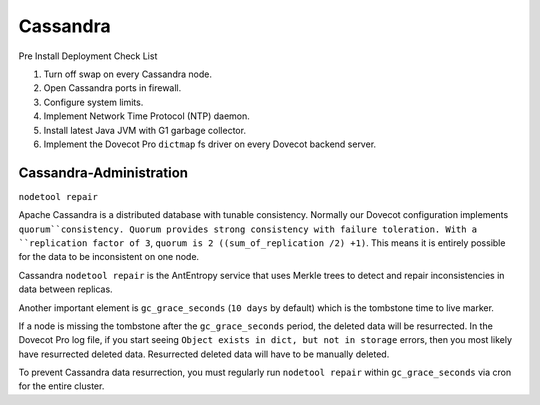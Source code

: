 .. _cassandra:

==========
Cassandra
==========

Pre Install Deployment Check List

1. Turn off swap on every Cassandra node.

2. Open Cassandra ports in firewall.

3. Configure system limits.

4. Implement Network Time Protocol (NTP) daemon.

5. Install latest Java JVM with G1 garbage collector.

6. Implement the Dovecot Pro ``dictmap`` fs driver on every Dovecot backend server.


Cassandra-Administration
=========================

``nodetool repair``

Apache Cassandra is a distributed database with tunable consistency.  Normally our Dovecot configuration implements ``quorum``consistency. Quorum provides strong consistency with failure toleration. With a ``replication factor of 3``, ``quorum is 2 ((sum_of_replication /2) +1)``. This means it is entirely possible for the data to be inconsistent on one node. 

Cassandra ``nodetool repair`` is the AntEntropy service that uses Merkle trees to detect and repair inconsistencies in data between replicas.

Another important element is ``gc_grace_seconds`` (``10 days`` by default) which is the tombstone time to live marker.  

If a node is missing the tombstone after the ``gc_grace_seconds`` period, the deleted data will be resurrected. In the Dovecot Pro log file, if you start seeing ``Object exists in dict, but not in storage`` errors, then you most likely have resurrected deleted data. Resurrected deleted data will have to be manually deleted.  

To prevent Cassandra data resurrection, you must regularly run ``nodetool repair`` within ``gc_grace_seconds`` via cron for the entire cluster.
